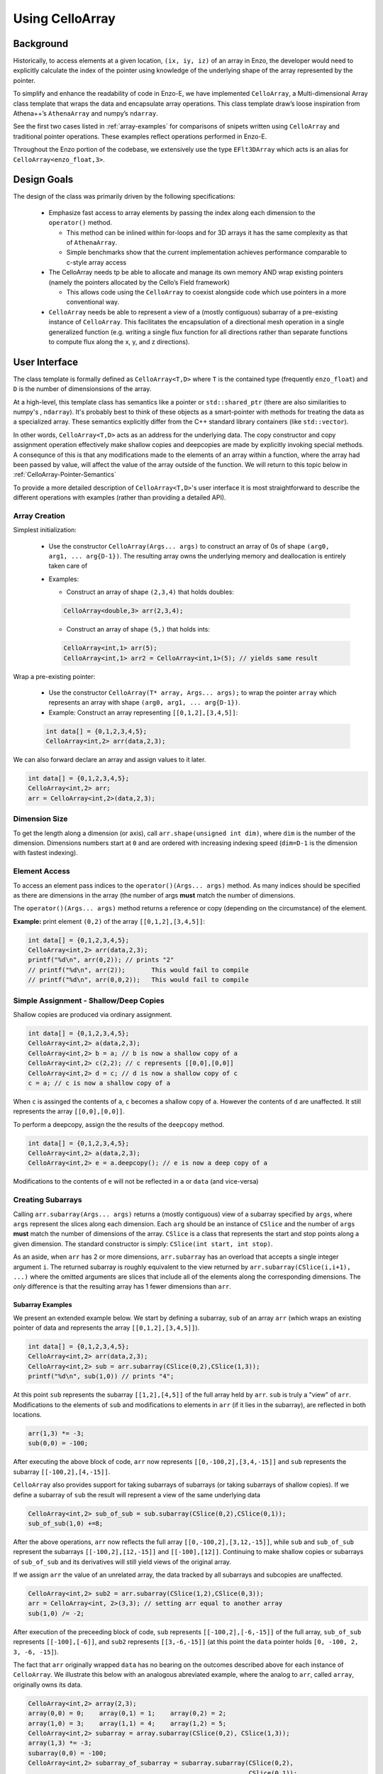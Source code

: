 ****************
Using CelloArray
****************

==========
Background
==========

Historically, to access elements at a given location, ``(ix, iy, iz)`` of
an array in Enzo, the developer would need to explicitly calculate the
index of the pointer using knowledge of the underlying shape of the
array represented by the pointer.

To simplify and enhance the readability of code in Enzo-E, we have
implemented ``CelloArray``, a Multi-dimensional Array class template
that wraps the data and encapsulate array operations. This class
template draw’s loose inspiration from Athena++’s ``AthenaArray`` and
numpy’s ``ndarray``.

See the first two cases listed in :ref:`array-examples`
for comparisons of snipets written using ``CelloArray`` and traditional
pointer operations. These examples reflect operations performed in
Enzo-E.


Throughout the Enzo portion of the codebase, we extensively use the type
``EFlt3DArray`` which acts is an alias for ``CelloArray<enzo_float,3>``.

============
Design Goals
============

The design of the class was primarily driven by the following specifications:

  * Emphasize fast access to array elements by passing the index along each
    dimension to the ``operator()`` method.

    * This method can be inlined within for-loops and for 3D arrays it has
      the same complexity as that of ``AthenaArray``.

    * Simple benchmarks show that the current implementation achieves
      performance comparable to c-style array access

  * The CelloArray needs tp be able to allocate and manage its own memory AND
    wrap existing pointers (namely the pointers allocated by the Cello’s Field
    framework)

    * This allows code using the ``CelloArray`` to coexist alongside code which
      use pointers in a more conventional way.

  * ``CelloArray`` needs be able to represent a view of a (mostly contiguous)
    subarray of a pre-existing instance of ``CelloArray``. This facilitates the
    encapsulation of a directional mesh operation in a single generalized
    function (e.g. writing a single flux function for all directions rather
    than separate functions to compute flux along the x, y, and z directions).


==============
User Interface
==============

The class template is formally defined as ``CelloArray<T,D>`` where
``T`` is the contained type (frequently ``enzo_float``) and ``D`` is
the number of dimensionsions of the array.

At a high-level, this template class has semantics like a pointer or
``std::shared_ptr`` (there are also similarities to numpy's ,
``ndarray``).  It's probably best to think of these objects as a
smart-pointer with methods for treating the data as a specialized
array.  These semantics explicitly differ from the C++ standard
library containers (like ``std::vector``).

In other words, ``CelloArray<T,D>`` acts as an address
for the underlying data. The copy constructor and copy
assignment operation effectively make shallow copies and
deepcopies are made by explicitly invoking special methods. A
consequnce of this is that any modifications made to the elements of
an array within a function, where the array had been passed by value,
will affect the value of the array outside of the function.
We will return to this topic below in
:ref:`CelloArray-Pointer-Semantics`

To provide a more detailed description of ``CelloArray<T,D>``'s
user interface it is most straightforward to describe the different
operations with examples (rather than providing a detailed API).

Array Creation
--------------
Simplest initialization:

  * Use the constructor ``CelloArray(Args... args)`` to construct an
    array of 0s of shape ``(arg0, arg1, ... arg{D-1})``.  The resulting
    array owns the underlying memory and deallocation is entirely
    taken care of

  * Examples:

    * Construct an array of shape ``(2,3,4)`` that holds doubles:

    .. code-block:: c++

       CelloArray<double,3> arr(2,3,4);


    * Construct an array of shape ``(5,)`` that holds ints:
       
    .. code-block:: c++

       CelloArray<int,1> arr(5); 
       CelloArray<int,1> arr2 = CelloArray<int,1>(5); // yields same result

Wrap a pre-existing pointer:

  * Use the constructor ``CelloArray(T* array, Args... args);`` to wrap the
    pointer ``array`` which represents an array with shape
    ``(arg0, arg1, ... arg{D-1})``.

  * Example: Construct an array representing ``[[0,1,2],[3,4,5]]``:

  .. code-block:: c++

     int data[] = {0,1,2,3,4,5};
     CelloArray<int,2> arr(data,2,3);

We can also forward declare an array and assign values to it later.

.. code-block:: c++

   int data[] = {0,1,2,3,4,5};
   CelloArray<int,2> arr; 
   arr = CelloArray<int,2>(data,2,3);


Dimension Size
--------------

To get the length along a dimension (or axis), call
``arr.shape(unsigned int dim)``, where ``dim`` is the number of the
dimension. Dimensions numbers start at ``0`` and are ordered with
increasing indexing speed (``dim=D-1`` is the dimension with fastest
indexing).

Element Access
--------------

To access an element pass indices to the ``operator()(Args... args)``
method. As many indices should be specified as there are dimensions in
the array (the number of args **must** match the number of dimensions.

The ``operator()(Args... args)`` method returns a reference or copy
(depending on the circumstance) of the element.

**Example:** print element ``(0,2)`` of the array ``[[0,1,2],[3,4,5]]``:

.. code-block:: c++

   int data[] = {0,1,2,3,4,5};
   CelloArray<int,2> arr(data,2,3);
   printf("%d\n", arr(0,2)); // prints "2"
   // printf("%d\n", arr(2));       This would fail to compile
   // printf("%d\n", arr(0,0,2));   This would fail to compile


Simple Assignment - Shallow/Deep Copies
---------------------------------------

Shallow copies are produced via ordinary assignment.

.. code-block:: c++

   int data[] = {0,1,2,3,4,5};
   CelloArray<int,2> a(data,2,3);
   CelloArray<int,2> b = a; // b is now a shallow copy of a
   CelloArray<int,2> c(2,2); // c represents [[0,0],[0,0]]
   CelloArray<int,2> d = c; // d is now a shallow copy of c
   c = a; // c is now a shallow copy of a

When ``c`` is assinged the contents of ``a``, ``c`` becomes a shallow
copy of ``a``. However the contents of ``d`` are unaffected.  It still
represents the array ``[[0,0],[0,0]]``.

To perform a deepcopy, assign the the results of the ``deepcopy`` method.

.. code-block:: c++

   int data[] = {0,1,2,3,4,5};
   CelloArray<int,2> a(data,2,3);
   CelloArray<int,2> e = a.deepcopy(); // e is now a deep copy of a
   
Modifications to the contents of ``e`` will not be reflected in ``a``
or ``data`` (and vice-versa)


Creating Subarrays
------------------
Calling ``arr.subarray(Args... args)`` returns a (mostly contiguous) view
of a subarray specified by ``args``, where ``args`` represent the slices
along each dimension. Each ``arg`` should be an instance of ``CSlice`` and
the number of ``args`` **must** match the number of dimensions of the array.
``CSlice`` is a class that represents the start and stop points
along a given dimension. The standard constructor is simply:
``CSlice(int start, int stop)``.

As an aside, when ``arr`` has 2 or more dimensions, ``arr.subarray``
has an overload that accepts a single integer argument ``i``. The
returned subarray is roughly equivalent to the view returned by
``arr.subarray(CSlice(i,i+1), ...)`` where the omitted arguments are
slices that include all of the elements along the corresponding
dimensions. The *only* difference is that the resulting array has 1
fewer dimensions than ``arr``.

Subarray Examples
~~~~~~~~~~~~~~~~~

We present an extended example below. We start by defining a subarray,
``sub`` of an array ``arr`` (which wraps an existing pointer of data
and represents the array ``[[0,1,2],[3,4,5]]``).

.. code-block:: c++

   int data[] = {0,1,2,3,4,5};
   CelloArray<int,2> arr(data,2,3);
   CelloArray<int,2> sub = arr.subarray(CSlice(0,2),CSlice(1,3));
   printf("%d\n", sub(1,0)) // prints "4";

At this point ``sub`` represents the subarray ``[[1,2],[4,5]]``
of the full array held by ``arr``. ``sub`` is truly a "view" of
``arr``. Modifications to the elements of ``sub`` and
modifications to elements in ``arr`` (if it lies in the subarray),
are reflected in both locations.

.. code-block:: c++

   arr(1,3) *= -3;
   sub(0,0) = -100;

After executing the above block of code, ``arr`` now represents
``[[0,-100,2],[3,4,-15]]`` and ``sub`` represents the subarray
``[[-100,2],[4,-15]]``.

``CelloArray`` also provides support for taking subarrays of
subarrays (or taking subarrays of shallow copies). If we define
a subarray of ``sub`` the result will represent a view of the
same underlying data

.. code-block:: c++

   CelloArray<int,2> sub_of_sub = sub.subarray(CSlice(0,2),CSlice(0,1));
   sub_of_sub(1,0) +=8;

After the above operations, ``arr`` now reflects the full array
``[[0,-100,2],[3,12,-15]]``, while ``sub`` and ``sub_of_sub``
represent the subarrays ``[[-100,2],[12,-15]]`` and ``[[-100],[12]]``.
Continuing to make shallow copies or subarrays of ``sub_of_sub`` and
its derivatives will still yield views of the original array.

If we assign ``arr`` the value of an unrelated array, the data
tracked by all subarrays and subcopies are unaffected.

.. code-block:: c++

   CelloArray<int,2> sub2 = arr.subarray(CSlice(1,2),CSlice(0,3));
   arr = CelloArray<int, 2>(3,3); // setting arr equal to another array
   sub(1,0) /= -2;

After execution of the preceeding block of code, ``sub`` represents
``[[-100,2],[-6,-15]]`` of the full array,
``sub_of_sub`` represents ``[[-100],[-6]]``, and ``sub2`` represents
``[[3,-6,-15]]`` (at this point the ``data`` pointer holds
``[0, -100, 2, 3, -6, -15]``).

The fact that ``arr`` originally wrapped ``data`` has no bearing on
the outcomes described above for each instance of ``CelloArray``.
We illustrate this below with an analogous abreviated example, where
the analog to ``arr``, called ``array``, originally owns its data.

.. code-block:: c++

   CelloArray<int,2> array(2,3);
   array(0,0) = 0;    array(0,1) = 1;    array(0,2) = 2;
   array(1,0) = 3;    array(1,1) = 4;    array(1,2) = 5;
   CelloArray<int,2> subarray = array.subarray(CSlice(0,2), CSlice(1,3));
   array(1,3) *= -3;
   subarray(0,0) = -100;
   CelloArray<int,2> subarray_of_subarray = subarray.subarray(CSlice(0,2),
                                                              CSlice(0,1));
   subarray_of_subarray(1,0) += 8;

After executing the preceeding block of code, ``array`` reflects
``[[0,-100,2],[3,12,-15]]``, while ``subarray`` and
``subarray_of_subarray`` represent the subarrays
``[[-100,2],[12,-15]]`` and ``[[-100],[12]]``. If this was all the
code we executed, the memory of ``array`` would be freed after its
destructor and the destructors of all of subarrays or shallowcopies
are called.

If we reassign ``array`` to a different array, just like before, the values
of its subarrays and shallow copies will be unaffected.

.. code-block:: c++

   CelloArray<int,2> subarray2 = array.subarray(CSlice(1,2),CSlice(0,3));
   array = CelloArray<int, 2>(3,3);
   subarray(1,0) /= -2;

Now, ``subarray`` represents ``[[-100,2],[-6,-15]]`` from the full
array, ``subarray_of_subarray`` represents ``[[-100],[-6]]``, and
``subarray2`` represents ``[[3,-6,-15]]``. We note that no memory
has been deallocated. The memory will only be deallocated after
``subarray``, ``subarray_of_subarray``, and ``subarray2`` have
all had their deconstructor called and/or been assigned unrelated
arrays, assuming no additional subarrays or shallowcopies of any of
the 3 variables are made in the meantime (in that case the memory
would still not be deallocated until any additional
subarrays/shallowcopies that view the original data are destroyed).

Additional CSlice features
~~~~~~~~~~~~~~~~~~~~~~~~~~
``CSlice`` provides two additional features to simplify code when
the generating subarrays of a ``CelloArray`` instance. These are

  1. The constructor supports negative indexing. For example
     ``CSlice(1,-1)`` represents a slice starting at the second
     element and stopping at (does not include) the last element
     along a dimension. Additionally, ``CSlice(-3,-1)`` represents
     starting from the third-to-last and stopping at the last
     element along a given dimension.
  2. The constructor accepts the ``NULL`` and ``nullptr`` as the
     ``stop`` argument and understands it to mean that the last element
     along the axis. For example, ``CSlice(1, NULL)`` and
     ``CSlice(1,nullptr)`` both represent slices from the second
     element through the last element of the dimension.
     ``CSlice(-3,NULL)`` and ``CSlice(-3,nullptr)`` both represent
     slices extending from the third-to-last element through the last
     element of a dimension. Additionally,  if ``NULL`` or ``nullptr``
     are passed as the ``start`` argument, they are understood to mean
     that the slice starts at the first element
     (``CSlice(0,NULL)``, ``CSlice(0,nullptr)``, ``CSlice(NULL,NULL)``, &
     ``CSlice(nullptr,nullptr)`` are all equivalent). 

Finally, we note that ``CSlice`` provides a default constructor to
simplify the construction of arrays of slices. However, to help avoid
bugs, we require that any default-constructed ``CSlice`` must be
assigned a non-default constructed value (or an error will be raised).


Copying Elements between arrays
-------------------------------

We also provide the ``copy_to`` instance method in order to copy
elements between elements between two ``CelloArray`` instances.

An example is illustrated below:

.. code-block:: c++

   int data[] = {0,1,2,3,4,5,6,7,8,9,10,11};
   CelloArray<int,2> arr(data,3,4);
   // arr reflects: [[0,1,2,3],[4,5,6,7],[8,9,10,11]]
   CelloArray<int,2> arr2(2,2); // arr2 is initially [[0,0],[0,0]]
   arr2(0,0) = 7;
   arr2(0,1) = 7;
   arr2(1,0) = 7;
   arr2(1,1) = 7; // arr2 is now [[7,7],[7,7]]
   arr2.copy_to(arr.subarray(CSlice(1,3), CSlice(0,2)));
   // arr now reflects: [[0,1,2,3],[7,7,6,7],[7,7,10,11]]
   arr2(0,1) = 4; // arr2 is now [[7,4],[7,7]] and arr is unaffected


.. _CelloArray-Pointer-Semantics:

Pointer Semantics
-----------------

The following table is provided to highlight some of the differences
between the ``CelloArray``'s semantics and the semantics of a standard
library container.


.. list-table:: Semantic Comparison Table
   :widths: 12 44 44
   :header-rows: 1

   * -
     - ``CelloArray<T,D>`` Semantics
     - Container Semantics
   * - Null-State
     - * a ``CelloArray<T, D>`` technically supports an "null" state,
         which signals that it's uninitialized. (This is directly
         analogous to a ``nullptr``).
       * the ``CelloArray<T, D>::is_null()`` method is provided for checking
         this condition.
       * The default constructor will create an uninitialized CelloArray
     - A container always has a valid state. A default-constructed container
       is simply an empty container.

   * - Copy constructor & assignment
     - These are shallow copies
     - These are deep copies

   * - ``const`` correctness
     - * like a ``float * const`` or a ``const
         std::shared_ptr<float>``, a ``const CelloArray<float, N>``
         points to values at a fixed location in memory. While the
         memory address can’t be modified, the values stored at that
         address can still be mutated.
       * like a ``const float*`` or a ``std::shared_ptr<const
         float>``, a ``CelloArray<const float, N>`` points to a region
         in memory whose values cannot be modified. :superscript:`1` In
         other words the compiler will raise errors if you try to
         modify any of the values within the array.
       * Note: a ``CelloArray<float, N>`` can be implicitly converted
         to a ``CelloArray<const float, N>`` (e.g. you can pass the
         former to a function that expecting the latter). It’s about
         as seemless as converting a ``float*`` to a ``const
         float*``. :superscript:`2`

         (In contrast, ``std::const_pointer_cast`` is
         required for converting a ``std::shared_ptr<float>`` to a
         ``std::shared_ptr<const float>``)
     - The contents of a ``const`` container are immutable. For example,
       a ``const std::vector<float>``, won't let you modify it's values.

:superscript:`1` For completeness, we note that there's technically
nothing stopping you from having a ``CelloArray<float, N>`` that
aliases the same data as a ``CelloArray<const float, N>``. In that
case, you are could modify the values using the ``CelloArray<float,
N>``.

:superscript:`2` In contrast, ``std::const_pointer_cast`` is
required for converting a ``std::shared_ptr<float>`` to a
``std::shared_ptr<const float>``

===========
Convenience
===========

In the Enzo layer of the codebase, we provide several short-cuts for
performing frequent actions related to the ``CelloArray`` to reduce
boilerplate code.

  * We define and make extensive use of the type ``EFlt3DArray`` which
    is an alias for ``CelloArray<enzo_float,3>``.

  * We define the class ``EnzoFieldArrayFactory`` which drastically
    reduces the boilerplate code associated with the initialization of
    instances of ``CelloArray`` that wrap Cello fields.

  * We define the class ``EnzoPermutedCoordinates`` convenience class
    which helps reduce boilerplate code associated with writing
    functions using instances of ``CelloArray`` that are generalized
    with respect to dimension.

Two additional, features that can be enabled at compile-time to assist
with debugging by defining macros before the inclusion of the ``CelloArray``
header file.

  * Defining the ``CHECK_BOUNDS`` macro, will cause checks of the validity of
    indices every time an element is accessed and will raise an error when it
    detects that an element that lies outside of the array bounds.

  * Defining the ``CHECK_FINITE_ELEMENTS`` macro will cause a check during
    retrieval of array elements that they are not ``NaN`` or ``inf``

.. _array-examples:

========
Examples
========

Below, we show some factored out, simplified examples, ways in which how
``CelloArray`` might simplify code:

Copying Elements
----------------

This example illustrates how ``CelloArray`` simplifies the code
required to copy elements between arrays. (We illustrate how one might
write Nearest Neighbor reconstruction along the x-direction).

This code assumes a mesh with shape ``(mz, my, mx)``. These are the
dimensions of the entire mesh, including the ghost zones. Suppose we
have:

  * An ``(mz,my,mx)`` array of cell-centered primitives ``w``

  * An ``(mz,my,mx-1)`` array of left reconstructed values, ``wl``

  * An ``(mz,my,mx-1)`` array of right reconstructed values, ``wr`` 

First is an the ``CelloArray`` version:
    
.. code-block:: c++

   typedef double enzo_float;
   typedef CelloArray<enzo_float,3> EFlt3DArray;

   void reconstruct_NN_x(EFlt3DArray &w, EFlt3DArray &wl, 
                         EFlt3DArray &wr){
       w.subarray(CSlice(0,w.shape(0)),
                  CSlice(0,w.shape(1)),
                  CSlice(0,-1)).copy_to(wl);
       w.subarray(CSlice(0,w.shape(0)),
                  CSlice(0,w.shape(1)),
                  CSlice(1,w.shape(2))).copy_to(wr);
   }

The analogous code using conventional pointer operations is:

.. code-block:: c++

   typedef double enzo_float;

   void reconstruct_NN_x(enzo_float *w, enzo_float *wl, enzo_float *wr,
                         int mx, int my, int mz){
     int offset = 1;
     for (int iz=0; iz<mz-1; iz++) {
       for (int iy=0; iy<my-1; iy++) {
         for(int ix=0; ix<mx-1; ix++) {
           int i = (iz*my + iy)*mx + ix;
           int i_xf = (iz*my + iy)*(mx-1) + ix; 
           wl[i_xf] = w[i];
           Wr[i_xf] = w[i + offset];
         }
       }
     }
   }

Adding Flux Divergence
----------------------

We show a factored out, slightly simplified version of the code used
to add the flux divergence in an unsplit manner. This example is one
of the more notable cases where the ``CelloArray`` leads to more
transparent code.

This code assumes a mesh with shape (mz, my, mx). Suppose we have:

  * An ``(mz,my,mx)`` array of cell-centered conserved quantities ``u``

  * An ``(mz,my,mx-1)`` array of x-face centered fluxes in the x-direction,
    ``xflux``

  * An ``(mz,my-1,mx)`` array of y-face centered fluxes in the y-direction,
    ``yflux``

  * An ``(mz-1,my,mx)`` array of y-face centered fluxes in the z-direction,
    ``zflux``

  * The timestep is ``dt``, and the size of cells along the x, y, and z
    directions are ``dx``, ``dy``, ``dz``

  * We set place the updated values in ``out`` (which may be a
    reference to the same array as ``u`` or to a different array)

.. code-block:: c++

   typedef double enzo_float;
   typedef CelloArray<enzo_float,3> EFlt3DArray;

   void  update_cons(EFlt3DArray &u, EFlt3DArray &out,
                     EFlt3DArray &xflux, EFlt3DArray &yflux,
                     EFlt3DArray &zflux, enzo_float dt, enzo_float dx,
                     enzo_float dy, enzo_float dz){
     enzo_float dtdx = dt/dx;
     enzo_float dtdy = dt/dy;
     enzo_float dtdz = dt/dz;

     for (int iz=1; iz<u.shape(0)-1; iz++) {
       for (int iy=1; iy<u.shape(1)-1; iy++) {
         for (int ix=1; ix<u.shape(2)-1; ix++) {
           out(iz,iy,ix) = (u(iz,iy,ix) -
                            dtdx*(xflux(iz,iy,ix) - xflux(iz,iy,ix-1)) -
                            dtdy*(yflux(iz,iy,ix) - yflux(iz,iy-1,ix)) -
                            dtdz*(zflux(iz,iy,ix) - zflux(iz-1,iy,ix)));
         }
       }
     }
   }

The analogous function using conventional pointer operations is provided below:

.. code-block:: c++

   typedef double enzo_float;
   typedef CelloArray<enzo_float,3> EFlt3DArray;

   void update_cons(enzo_float *u, enzo_float *out, 
                    enzo_float *xflux, enzo_float *yflux,
                    enzo_float *zflux, enzo_float dt, 
                    enzo_float dx, enzo_float dy, enzo_float dz,
                    int mx, int my, int mz){
     enzo_float dtdx = dt/dx;
     enzo_float dtdy = dt/dy;
     enzo_float dtdz = dt/dz;

     int x_offset = 1;
     int y_offset = mx;
     int z_offset = my*mx;

     for (int iz=1; iz<mz-1; iz++) {
       for (int iy=1; iy<my-1; iy++) {
         for (int ix=1; ix<mx-1; ix++) {
           int i = (iz*my + iy)*mx + ix;
           int i_zf = i;
           int i_yf = (iz*(my-1) + iy) * mx + ix;
           int i_xf = (iz*my + iy) * (mx-1) + ix;

           out[i] = (u[i] 
                     - dtdx * (xflux[i_xf] - xflux[i_xf - x_offset])
                     - dtdy * (yflux[i_yf] - yflux[i_yf - y_offset])
                     - dtdz * (zflux[i_zf] - zflux[i_zf - z_offset]));
         }
       }
     }
   }



Direction Generalized Functions
-------------------------------

This example illustrates how subarrays allows functions using
``CelloArray`` to be written so that they are generalized with respect
to Cartesian direction. Due to the simplicity of the example, code
with conventional pointer operations is comparable to the code using
arrays (however arrays make more complex examples more understandable)

In the van Leer + Constrained Transport scheme, we need to update
update the cell-centered B-field component along a given direction by
averaging the same components of the B-field stored at cell
interfaces. We track Bx at the x-faces, By at the y-faces and Bz at
the z-faces.

This code assumes a mesh with shape ``(mz, my, mx)``. Suppose we have:

  * An array of cell-centered B-field values (along a given component ) ``bc``

  * An array of interface B-field values (for the same component) ``bi``.
    This array includes values of cell faces on the exterior of the mesh (e.g.
    for values centered along the x-axis the shape would be ``(mz,my,mx+1)``).

  * The direction of the component of the B-field is passed in with ``dim``.
    The values 0,1 & 2 map to x, y, and z

.. code-block:: c++

   typedef double enzo_float;
   typedef CelloArray<enzo_float,3> EFlt3DArray;

   void calc_center_bfield(EFlt3DArray &bc, EFlt3DArray &bi, int dim){
     EFlt3DArray bi_l = bi;

     // The following is a repeating pattern that gets factored out into 
     // a helper function
     EFlt3DArrau bi_r;
     if (dim == 0) {
       bi_r = bi.subarray(CSlice(0,NULL), CSlice(0,NULL), CSlice(1,NULL));
     } else if (dim == 1) {
       bi_r = bi.subarray(CSlice(0,NULL), CSlice(1,NULL), CSlice(0,NULL));
     } else {
       bi_r = bi.subarray(CSlice(1,NULL), CSlice(0,NULL), CSlice(0,NULL));
     }

     for (int iz=0; iz<bc.shape(0); iz++) {
       for (int iy=0; iy<bc.shape(1); iy++) {
         for(int ix=0; ix<bc.shape(2); ix++) {
           bc(iz,iy,ix) = 0.5 * (bi_l(iz,iy,ix) + bi_r(iz,iy,ix));
         }
       }
     }
   }

.. _EnzoEFltArrayMap-Description:

====================
``EnzoEFltArrayMap``
====================

A class that is frequently used alongside ``CelloArray`` is the
``EnzoEFltArrayMap`` class. As the name may suggest, these classes
serve as a map/dictionary of instances of ``EFlt3DArray`` (or
equivalently, instances of ``CelloArray<enzo_float,3>``). The keys
of the map are always strings.

Overview
--------

This class provides some features that are atypical of maps, but are
useful for our applications:

  * All values have the same shape.

  * All key-value pairs must be specified at construction. After construction:

      * key-value pairs can't be inserted/deleted.

      * the ``EFlt3DArray`` associated a with a key can't be overwritten with a
        different with a different ``EFlt3DArray``

      * Of course, the elements of the contained ``EFlt3DArray`` can still be
        modified.

  * The user specifies the ordering of the keys at construction.

As a result of these features this class act like a dynamically
configurable "struct of arrays".

.. note::

   In the future, we may replace this ``EnzoEFltArrayMap`` with a
   template class (e.g. ``CelloArrayMap<T, D>``) that can represent a
   map of ``CelloArray``\s that have a datatype other than
   ``enzo_float`` and numbers of dimensions other than 3. In that
   case, we would probably define ``EnzoEFltArrayMap`` as an alias
   to maintain backwards compatability.

Basic Usage
-----------

Below, we provide a brief (non-exhaustive) overview of how the
``EnzoEFltArrayMap`` class is used. This is not as detailed as the
description for the ``CelloArray`` template class.

Creation
~~~~~~~~

There are 2 primary ways to construct a new ``EnzoEFltArrayMap``
instance.

  1. The following code snippet illustrates how to construct an instance
     that holds existing ``CelloArray`` instances.

     .. code-block:: c++

       // let's assume we have arrays holding density and velocity_x
       // (it does NOT matter whether any of these arrays allocate their own
       // data or wrap a pre-existing pointer)
       CelloArray<enzo_float,3> density_arr(4,5,6);
       CelloArray<enzo_float,3> velocity_x_arr(4,5,6);
       CelloArray<enzo_float,3> velocity_y_arr(4,5,6);
       CelloArray<enzo_float,3> velocity_z_arr(4,5,6);

       std::string map_name = "My Wrapper Map";
       std::vector<std::string> key_l = {"density", "velocity_x",
                                         "velocity_y", "velocity_z"};
       std::vector<CelloArray<enzo_float,3>> arr_l = {density_arr,
                                                      velocity_x_arr,
                                                      velocity_y_arr,
                                                      velocity_z_arr};
       EnzoEFltArrayMap wrapper_arr_map(map_name, key_l, arr_l);

     In the above example, we gave our array map the name ``"My
     Wrapper Map"``.  This is completely optional and primarily for
     debugging purposes. We could replace the last line from the above block
     with the following, if we didn't want to name the map:

     .. code-block:: c++

       EnzoEFltArrayMap unnamed_wrapper_arr_map(key_l, arr_l);

     **Note:** If ``key_l`` and ``arr_l`` did not have the same number of
     entries OR one of the arrays in ``arr_l`` had a shape that differed from
     any of the arrays in the list, the program would abort with an error
     message.

  2. The other way to construct a new ``EnzoEFltArrayMap`` has the constructor
     allocate memory for all of the arrays in the map. This is illustrated
     below:

     .. code-block:: c++

       std::string map_name = "My Scratch Map";
       std::vector<std::string> key_l = {"density", "velocity_x",
                                         "velocity_y", "velocity_z"};
       std::array<int,3> shape = {4,5,6};
       EnzoEFltArrayMap scratch_arr_map(map_name, key_l, shape);

     In the above code-block, we gave our array map the name ``"My
     Scratch Map"``. ``scratch_arr_map`` contains the same keys as
     ``wrapper_arr_map`` and each of the contained arrays have the same
     shape. The values inside each array of ``scratch_arr_map`` were set
     by the constructor of ``CelloArray``.

     If we didn't want to name our array map, we could alternatively use:

     .. code-block:: c++

       EnzoEFltArrayMap unnamed_scratch_arr_map(key_l, shape;

Element Access
~~~~~~~~~~~~~~

The following snippet shows two ways to access a
``CelloArray<enzo_float,3>`` associated with a given key

.. code-block:: c++

   std::vector<std::string> key_l = {"density", "velocity_x",
                                     "velocity_y", "velocity_z"};
   std::array<int,3> shape = {4,5,6};
   EnzoEFltArrayMap scratch_arr_map(map_name, key_l, shape);

   CelloArray<enzo_float,3> my_arr1 = scratch_arr_map["density"];
   CelloArray<enzo_float,3> my_arr2 = scratch_arr_map.at("density");

Due to the pointer-semantics of ``CelloArray``, ``my_arr1`` and
``my_arr2`` are shallow-copies of one-another. For the same reason,
``other_arr1`` and ``other_arr2`` in the following snipet are also
shallow copies of ``density_arr``.

.. code-block:: c++

   CelloArray<enzo_float,3> density_arr(4,5,6);
   CelloArray<enzo_float,3> velocity_x_arr(4,5,6);
   std::vector<std::string> key_l = {"density", "velocity_x"};
   std::vector<CelloArray<enzo_float,3>> arr_l = {density_arr, velocity_x_arr};
   EnzoEFltArrayMap other_arr_map(key_l, arr_l);

   CelloArray<enzo_float,3> other_arr1 = scratch_arr_map["density"];
   CelloArray<enzo_float,3> other_arr2 = scratch_arr_map.at("density");

Unlike the element access methods of something like
``std::map<std::string, CelloArray<enzo_float,3>``, these methods
cannot be used to add new key-value pairs to an ``EnzoEFltArrayMap``
or to replace the ``CelloArray`` associated with a given
key. (naturally, you can still change elements within the retrieved
``CelloArray`` instances).

``EnzoEFltArrayMap`` also supports index-access to it's contents.
``scratch_arr_map[i]`` accesses the ``CelloArray`` associated with the
``i``th key (using the order specified during construction). Note that
we don't support passing an integer value to ``EnzoEFltArrayMap::at``.

Copy and ``const`` Semantics
~~~~~~~~~~~~~~~~~~~~~~~~~~~~

Making a copy of an ``EnzoEFltArrayMap`` instance (e.g. with a copy
constructor) always effectively produces a shallow copy. This is a
natural consequnce of the ``CelloArray``\'s pointer semantics. For
example, each element in a copy of a ``std::vector<CelloArray<T,D>>``
would be a shallow copy of the corresponding element in the orginal
vector.

A ``const EnzoEFltArrayMap`` is effectively read-only. For reference,
element-access of an ``EnzoEFltArrayMap`` instance yields a
``CelloArray<enzo_float,3>`` instance (whose elements can be modified).
In comparison, element-access of a ``const EnzoEFltArrayMap`` yields a
``CelloArray<const enzo_float,3>`` which prevents direct modification of
array elements.


Other Utilities
~~~~~~~~~~~~~~~

``EnzoEFltArrayMap`` also provides a series of methods to query
information about an instance's contents. We describe these methods
for a hypothetical instance, ``arr_map``:

  * ``arr_map.size()`` specifies the number of key-value pairs in
    ``arr_map``.

  * ``arr_map.contains(const std::string& key)`` returns whether
    ``arr_map`` holds some key, ``key``.

  * ``arr_map.array_shape(unsigned int dim)`` returns the value that
    would be returned by calling ``arr.shape(dim)`` for any array
    contained within ``arr_map``.

Some other utilities include:

  * the ``EnzoEFltArrayMap::subarray_map`` method. This constructs a
    new ``EnzoEFltArrayMap`` object that holds subarrays.

  * the ``EnzoEFltArrayMap::name`` method specifies the name
    associated with an array map. If there isn't an associated name,
    an empty string is returned.


Internal Data Organization
--------------------------

This class *currently* supports two approaches for internally storing
the values of the map:

  1. The default, flexible approach stores the ``CelloArray`` values
     in a ``vector``. This storage approach is analogous to having an
     array of pointers. This is the approach that is used when a
     ``EnzoEFltArrayMap`` is constructed that wraps pre-existing
     ``CelloArray`` instances.

  2. The secondary, more specialized approach stores the individual
     ``CelloArray`` values in a single ``CelloArray<enzo_float, 4>``
     instance. Access of individual ``CelloArray`` values is
     accomplished with the overload of the
     ``CelloArray<T,D>::subarray`` method. This approach is used when
     you construct an ``EnzoEFltArrayMap`` that allocates memory for
     the contained ``CelloArray``\s.


From an API-perspective, both approaches are nearly
interchangable. However, the second approach should theoretically
provide better data locality.

The **only** API difference introduced by these approaches is the
instances using the latter one supports the
``EnzoEFltArrayMap::get_backing_array()`` method, which provides
access to the underlying ``CelloArray<enzo_float, 4>``.  If that
method is invoked on an instance that uses the first approach, the
program will abort and print an error message. To that end, the
``EnzoEFltArrayMap::contiguous_arrays()`` instance method let's you
determine which approach is being used.

.. note::

   The ``EnzoEFltArrayMap::get_backing_array()`` method was introduced
   as an "escape-hatch" to facillitate optimizations in particularly
   performance critical parts of the code (e.g. a Riemann Solver).
   Whenever this function is used, it introduces implicit assumptions
   about the properties of an ``EnzoEFltArrayMap`` instance (in addition
   to requiring a particular data organization, it usually introduces an
   assumption about the underlying key ordering).

   We **strongly** advise that you avoid using this method unless you
   deem it absolutely necessary. In many cases, the API of
   ``EnzoEFltArrayMap`` is sufficiently fast for retrieving the
   required ``CelloArray``\s before an expensive nested for-loop or in
   the outermost level of a nested for-loop.

   As an aside, the way that ``EnzoEFltArrayMap`` implements key-lookups
   is very crude. The implemenation could be refactored and sped up
   considerably.
